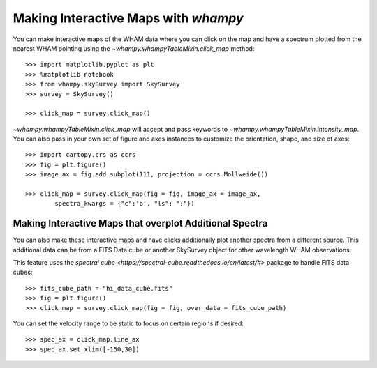 Making Interactive Maps with `whampy`
====================================

You can make interactive maps of the WHAM data where you can click on the map 
and have a spectrum plotted from the nearest WHAM pointing using the `~whampy.whampyTableMixin.click_map` method::

	>>> import matplotlib.pyplot as plt
	>>> %matplotlib notebook
	>>> from whampy.skySurvey import SkySurvey
	>>> survey = SkySurvey()

	>>> click_map = survey.click_map()

.. image:: images/quick_click_map.png
   :width: 600


`~whampy.whampyTableMixin.click_map` will accept and pass keywords to `~whampy.whampyTableMixin.intensity_map`. You can 
also pass in your own set of figure and axes instances to customize the orientation, shape, and size of axes::

	>>> import cartopy.crs as ccrs
	>>> fig = plt.figure()
	>>> image_ax = fig.add_subplot(111, projection = ccrs.Mollweide())

	>>> click_map = survey.click_map(fig = fig, image_ax = image_ax, 
		spectra_kwargs = {"c":'b', "ls": ":"})

.. image:: images/custom_click_map.png
   :width: 600

Making Interactive Maps that overplot Additional Spectra
--------------------------------------------------------

You can also make these interactive maps and have clicks additionally plot another spectra from a different source.
This additional data can be from a FITS Data cube or another SkySurvey object for other wavelength WHAM observations.

This feature uses the `spectral cube <https://spectral-cube.readthedocs.io/en/latest/#>` package to handle FITS data cubes::

	>>> fits_cube_path = "hi_data_cube.fits"
	>>> fig = plt.figure()
	>>> click_map = survey.click_map(fig = fig, over_data = fits_cube_path)

.. image:: images/over_data_click_map.png
   :width: 600

You can set the velocity range to be static to focus on certain regions if desired::

	>>> spec_ax = click_map.line_ax
	>>> spec_ax.set_xlim([-150,30])

.. image:: images/over_data_click_map_custom_xlim.png
   :width: 600